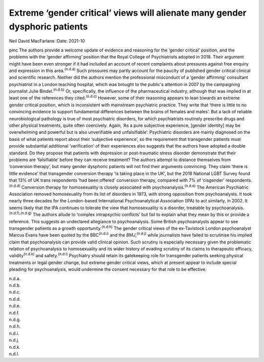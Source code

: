 ============================================================================
Extreme ‘gender critical’ views will alienate many gender dysphoric patients
============================================================================

Neil David MacFarlane
:Date: 2021-10


.. contents::
   :depth: 3
..

pmc
The authors provide a welcome update of evidence and reasoning for the
‘gender critical’ position, and the problems with the ‘gender affirming’
position that the Royal College of Psychiatrists adopted in 2018. Their
argument might have been even stronger if it had included an account of
recent complaints about pressures against free enquiry and expression in
this area.\ :sup:`(n.d.a)` Such pressures may partly account for the
paucity of published gender critical clinical and scientific research.
Neither did the authors mention the professional misconduct of a ‘gender
affirming’ consultant psychiatrist in a London teaching hospital, which
was brought to the public's attention in 2007 by the campaigning
journalist Julie Bindel.\ :sup:`(n.d.b)` Or, specifically, the influence
of the pharmaceutical industry, although that was implied in at least
one of the references they cited.\ :sup:`(n.d.c)` However, some of their
reasoning appears to lean towards an extreme gender critical position,
which is inconsistent with mainstream psychiatric practice. They write
that ‘there is little to no convincing evidence to support fundamental
differences between the brains of females and males’. But a lack of
reliable neurobiological pathology is true of most psychiatric
disorders, for which psychiatrists routinely prescribe drugs and other
physical treatments, quite often coercively. Again, ‘As a pure
subjective experience, [gender identity] may be overwhelming and
powerful but is also unverifiable and unfalsifiable’. Psychiatric
disorders are mainly diagnosed on the basis of what patients report
about their ‘subjective experience’, so the requirement that transgender
patients must provide substantial additional ‘verification’ of their
experiences also suggests that the authors have adopted a double
standard. Do they propose that patients with depression or
post-traumatic stress disorder demonstrate that their problems are
‘falsifiable’ before they can receive treatment? The authors attempt to
distance themselves from ‘conversion therapy’, but many gender dysphoric
patients will not find their arguments convincing. They claim ‘there is
little evidence’ that transgender conversion therapy ‘is taking place in
the UK’, but the 2018 National LGBT Survey found that 13% of UK trans
respondents ‘had been offered’ conversion therapy, compared with 7% of
‘cisgender’ respondents.\ :sup:`(n.d.d)` Conversion therapy for
homosexuality is closely associated with psychoanalysis.\ :sup:`(n.d.e)`
The American Psychiatric Association removed homosexuality from its list
of disorders in 1973, with strong opposition from psychoanalysts. It
took nearly three decades for the London-based International
Psychoanalytical Association (IPA) to act similarly, in 2002. It seems
likely that the IPA continues to tolerate the view that homosexuality is
a disorder, treatable by psychoanalysis.\ :sup:`(n.d.f),(n.d.g)` The
authors allude to ‘complex intrapsychic conflicts’ but fail to explain
what they mean by this or provide a reference. This suggests an
undeclared allegiance to psychoanalysis. Some British psychoanalysts
appear to see transgender patients as a growth
opportunity.\ :sup:`(n.d.h)` The gender critical views of the
ex-Tavistock London psychoanalyst Marcus Evans have been quoted by the
BBC\ :sup:`(n.d.i)` and the *BMJ*,\ :sup:`(n.d.j)` while journalists
have failed to scrutinise his implied claim that psychoanalysis can
provide valid clinical opinion. Such scrutiny is especially necessary
given the problematic relation of psychoanalysis to homosexuality and
its wider history of evading scrutiny of its claims to therapeutic
efficacy, validity\ :sup:`(n.d.k)` and safety.\ :sup:`(n.d.l)`
Psychiatry should retain its gatekeeping role for transgender patients
seeking physical treatments or legal gender change, but extreme gender
critical views, which at present appear to include special pleading for
psychoanalysis, would undermine the consent necessary for that role to
be effective.

.. container:: references csl-bib-body hanging-indent
   :name: refs

   .. container:: csl-entry
      :name: ref-ref1

      n.d.a.

   .. container:: csl-entry
      :name: ref-ref2

      n.d.b.

   .. container:: csl-entry
      :name: ref-ref3

      n.d.c.

   .. container:: csl-entry
      :name: ref-ref4

      n.d.d.

   .. container:: csl-entry
      :name: ref-ref5

      n.d.e.

   .. container:: csl-entry
      :name: ref-ref6

      n.d.f.

   .. container:: csl-entry
      :name: ref-ref7

      n.d.g.

   .. container:: csl-entry
      :name: ref-ref8

      n.d.h.

   .. container:: csl-entry
      :name: ref-ref9

      n.d.i.

   .. container:: csl-entry
      :name: ref-ref10

      n.d.j.

   .. container:: csl-entry
      :name: ref-ref11

      n.d.k.

   .. container:: csl-entry
      :name: ref-ref12

      n.d.l.
